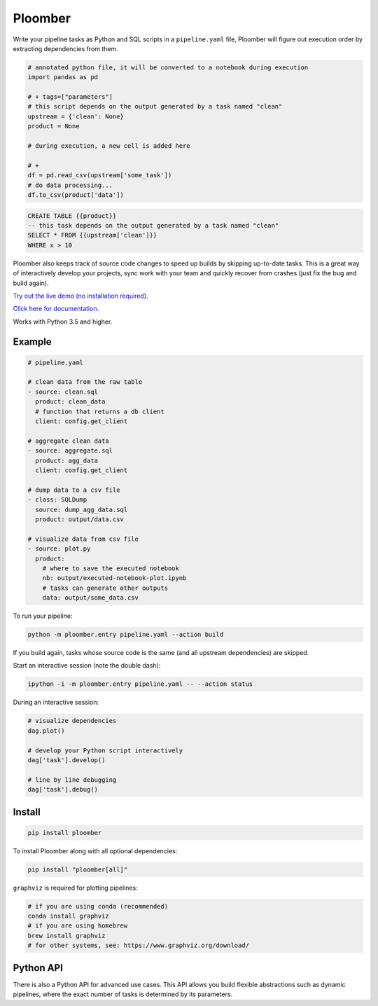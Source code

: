 Ploomber
========

.. image:: https://travis-ci.org/ploomber/ploomber.svg?branch=master
    :target: https://travis-ci.org/ploomber/ploomber.svg?branch=master

.. image:: https://readthedocs.org/projects/ploomber/badge/?version=latest
    :target: https://ploomber.readthedocs.io/en/latest/?badge=latest
    :alt: Documentation Status

.. image:: https://mybinder.org/badge_logo.svg
 :target: https://mybinder.org/v2/gh/ploomber/projects/master


Write your pipeline tasks as Python and SQL scripts in a ``pipeline.yaml`` file, Ploomber will figure out execution order by extracting dependencies from them.

.. code-block:: python

    # annotated python file, it will be converted to a notebook during execution
    import pandas as pd

    # + tags=["parameters"]
    # this script depends on the output generated by a task named "clean"
    upstream = {'clean': None}
    product = None

    # during execution, a new cell is added here

    # +
    df = pd.read_csv(upstream['some_task'])
    # do data processing...
    df.to_csv(product['data'])

.. code-block:: sqlite

    CREATE TABLE {{product}}
    -- this task depends on the output generated by a task named "clean"
    SELECT * FROM {{upstream['clean']}}
    WHERE x > 10

Ploomber also keeps track of source code changes to speed up builds by skipping up-to-date tasks. This is a great way of interactively develop your projects, sync work with your team and quickly recover from crashes (just fix the bug and build again).


`Try out the live demo (no installation required) <https://mybinder.org/v2/gh/ploomber/projects/master?filepath=spec%2FREADME.md>`_.

`Click here for documentation <https://ploomber.readthedocs.io/>`_.


Works with Python 3.5 and higher.


Example
-------

.. code-block:: yaml

    # pipeline.yaml
    
    # clean data from the raw table
    - source: clean.sql
      product: clean_data
      # function that returns a db client
      client: config.get_client
    
    # aggregate clean data
    - source: aggregate.sql
      product: agg_data
      client: config.get_client
    
    # dump data to a csv file
    - class: SQLDump
      source: dump_agg_data.sql
      product: output/data.csv  
    
    # visualize data from csv file
    - source: plot.py
      product:
        # where to save the executed notebook
        nb: output/executed-notebook-plot.ipynb
        # tasks can generate other outputs
        data: output/some_data.csv


To run your pipeline:

.. code-block:: bash

    python -m ploomber.entry pipeline.yaml --action build


If you build again, tasks whose source code is the same (and all
upstream dependencies) are skipped.


Start an interactive session (note the double dash):

.. code-block:: bash

    ipython -i -m ploomber.entry pipeline.yaml -- --action status


During an interactive session:


.. code-block:: python

    # visualize dependencies
    dag.plot()

    # develop your Python script interactively
    dag['task'].develop()

    # line by line debugging
    dag['task'].debug()


Install
-------

.. code-block:: shell

    pip install ploomber


To install Ploomber along with all optional dependencies:

.. code-block:: shell

    pip install "ploomber[all]"

``graphviz`` is required for plotting pipelines:

.. code-block:: shell

    # if you are using conda (recommended)
    conda install graphviz
    # if you are using homebrew
    brew install graphviz
    # for other systems, see: https://www.graphviz.org/download/



Python API
----------

There is also a Python API for advanced use cases. This API allows you build
flexible abstractions such as dynamic pipelines, where the exact number of
tasks is determined by its parameters.
